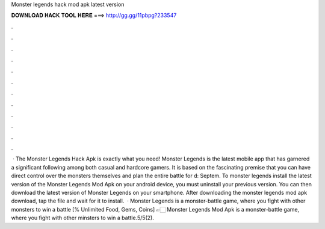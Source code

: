 Monster legends hack mod apk latest version

𝐃𝐎𝐖𝐍𝐋𝐎𝐀𝐃 𝐇𝐀𝐂𝐊 𝐓𝐎𝐎𝐋 𝐇𝐄𝐑𝐄 ===> http://gg.gg/11pbpg?233547

.

.

.

.

.

.

.

.

.

.

.

.

 · The Monster Legends Hack Apk is exactly what you need! Monster Legends is the latest mobile app that has garnered a significant following among both casual and hardcore gamers. It is based on the fascinating premise that you can have direct control over the monsters themselves and plan the entire battle for d: Septem. To monster legends install the latest version of the Monster Legends Mod Apk on your android device, you must uninstall your previous version. You can then download the latest version of Monster Legends on your smartphone. After downloading the monster legends mod apk download, tap the file and wait for it to install.  · Monster Legends is a monster-battle game, where you fight with other monsters to win a battle [% Unlimited Food, Gems, Coins] 👉🏻 Monster Legends Mod Apk is a monster-battle game, where you fight with other minsters to win a battle.5/5(2).